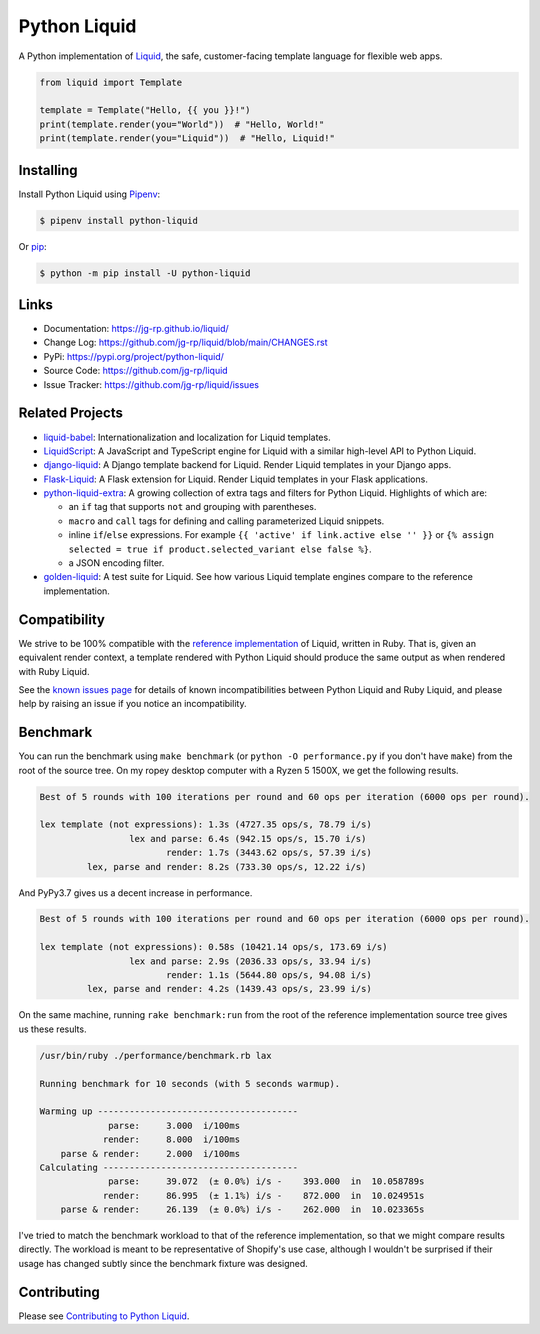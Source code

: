 .. _Pipenv: https://pipenv.pypa.io/en/latest/

Python Liquid
=============

A Python implementation of `Liquid <https://shopify.github.io/liquid/>`_, the safe, customer-facing
template language for flexible web apps.

.. image:: https://img.shields.io/pypi/v/python-liquid?style=flat-square
    :target: https://pypi.org/project/python-liquid/
    :alt: Version

.. image:: https://img.shields.io/github/workflow/status/jg-rp/liquid/Tests/main?label=tests&style=flat-square
    :target: https://github.com/jg-rp/liquid/actions/workflows/tests.yaml
    :alt: Tests

.. image:: https://img.shields.io/github/workflow/status/jg-rp/liquid/Coverage/main?label=coverage&style=flat-square
    :target: https://github.com/jg-rp/liquid/actions/workflows/coverage.yaml
    :alt: Coverage

.. image:: https://img.shields.io/pypi/l/python-liquid.svg?style=flat-square
    :target: https://pypi.org/project/python-liquid/
    :alt: License

.. image:: https://img.shields.io/pypi/pyversions/python-liquid.svg?style=flat-square
    :target: https://pypi.org/project/python-liquid/
    :alt: Python versions

.. image:: https://img.shields.io/badge/pypy-3.7%20%7C%203.8-blue?style=flat-square
    :target: https://pypi.org/project/python-liquid/
    :alt: PyPy versions

.. code-block:: python

    from liquid import Template

    template = Template("Hello, {{ you }}!")
    print(template.render(you="World"))  # "Hello, World!"
    print(template.render(you="Liquid"))  # "Hello, Liquid!"


Installing
----------

Install Python Liquid using `Pipenv`_:

.. code-block:: text

    $ pipenv install python-liquid

Or `pip <https://pip.pypa.io/en/stable/getting-started/>`_:

.. code-block:: text

    $ python -m pip install -U python-liquid

Links
-----

- Documentation: https://jg-rp.github.io/liquid/
- Change Log: https://github.com/jg-rp/liquid/blob/main/CHANGES.rst
- PyPi: https://pypi.org/project/python-liquid/
- Source Code: https://github.com/jg-rp/liquid
- Issue Tracker: https://github.com/jg-rp/liquid/issues

Related Projects
----------------

- `liquid-babel <https://github.com/jg-rp/liquid-babel>`_: Internationalization and localization
  for Liquid templates.
- `LiquidScript <https://github.com/jg-rp/liquidscript>`_: A JavaScript and TypeScript engine for
  Liquid with a similar high-level API to Python Liquid.
- `django-liquid <https://github.com/jg-rp/django-liquid>`_: A Django template backend for Liquid.
  Render Liquid templates in your Django apps.
- `Flask-Liquid <https://github.com/jg-rp/Flask-Liquid>`_: A Flask extension for Liquid. Render
  Liquid templates in your Flask applications.
- `python-liquid-extra <https://github.com/jg-rp/liquid-extra>`_: A growing collection of extra tags
  and filters for Python Liquid. Highlights of which are: 

  - an ``if`` tag that supports ``not`` and grouping with parentheses.
  - ``macro`` and ``call`` tags for defining and calling parameterized Liquid snippets.
  - inline ``if``/``else`` expressions. For example ``{{ 'active' if link.active else '' }}`` or
    ``{% assign selected = true if product.selected_variant else false %}``.
  - a JSON encoding filter.

- `golden-liquid <https://github.com/jg-rp/golden-liquid>`_: A test suite for Liquid. See how
  various Liquid template engines compare to the reference implementation.

Compatibility
-------------

We strive to be 100% compatible with the `reference implementation <https://shopify.github.io/liquid/>`_
of Liquid, written in Ruby. That is, given an equivalent render context, a template rendered with
Python Liquid should produce the same output as when rendered with Ruby Liquid.

See the `known issues page <https://jg-rp.github.io/liquid/known_issues>`_ for details of known
incompatibilities between Python Liquid and Ruby Liquid, and please help by raising an issue
if you notice an incompatibility.


Benchmark
---------

You can run the benchmark using ``make benchmark`` (or ``python -O performance.py`` if
you don't have ``make``) from the root of the source tree. On my ropey desktop computer
with a Ryzen 5 1500X, we get the following results.

.. code-block:: text

    Best of 5 rounds with 100 iterations per round and 60 ops per iteration (6000 ops per round).
    
    lex template (not expressions): 1.3s (4727.35 ops/s, 78.79 i/s)
                     lex and parse: 6.4s (942.15 ops/s, 15.70 i/s)
                            render: 1.7s (3443.62 ops/s, 57.39 i/s)
             lex, parse and render: 8.2s (733.30 ops/s, 12.22 i/s)

And PyPy3.7 gives us a decent increase in performance.

.. code-block:: text

    Best of 5 rounds with 100 iterations per round and 60 ops per iteration (6000 ops per round).

    lex template (not expressions): 0.58s (10421.14 ops/s, 173.69 i/s)
                     lex and parse: 2.9s (2036.33 ops/s, 33.94 i/s)
                            render: 1.1s (5644.80 ops/s, 94.08 i/s)
             lex, parse and render: 4.2s (1439.43 ops/s, 23.99 i/s)


On the same machine, running ``rake benchmark:run`` from the root of the reference
implementation source tree gives us these results.

.. code-block:: text

    /usr/bin/ruby ./performance/benchmark.rb lax

    Running benchmark for 10 seconds (with 5 seconds warmup).

    Warming up --------------------------------------
                 parse:     3.000  i/100ms
                render:     8.000  i/100ms
        parse & render:     2.000  i/100ms
    Calculating -------------------------------------
                 parse:     39.072  (± 0.0%) i/s -    393.000  in  10.058789s
                render:     86.995  (± 1.1%) i/s -    872.000  in  10.024951s
        parse & render:     26.139  (± 0.0%) i/s -    262.000  in  10.023365s


I've tried to match the benchmark workload to that of the reference implementation, so that we might
compare results directly. The workload is meant to be representative of Shopify's use case, although
I wouldn't be surprised if their usage has changed subtly since the benchmark fixture was designed.

Contributing
------------

Please see `Contributing to Python Liquid <https://github.com/jg-rp/liquid/blob/main/contributing.md>`_.
